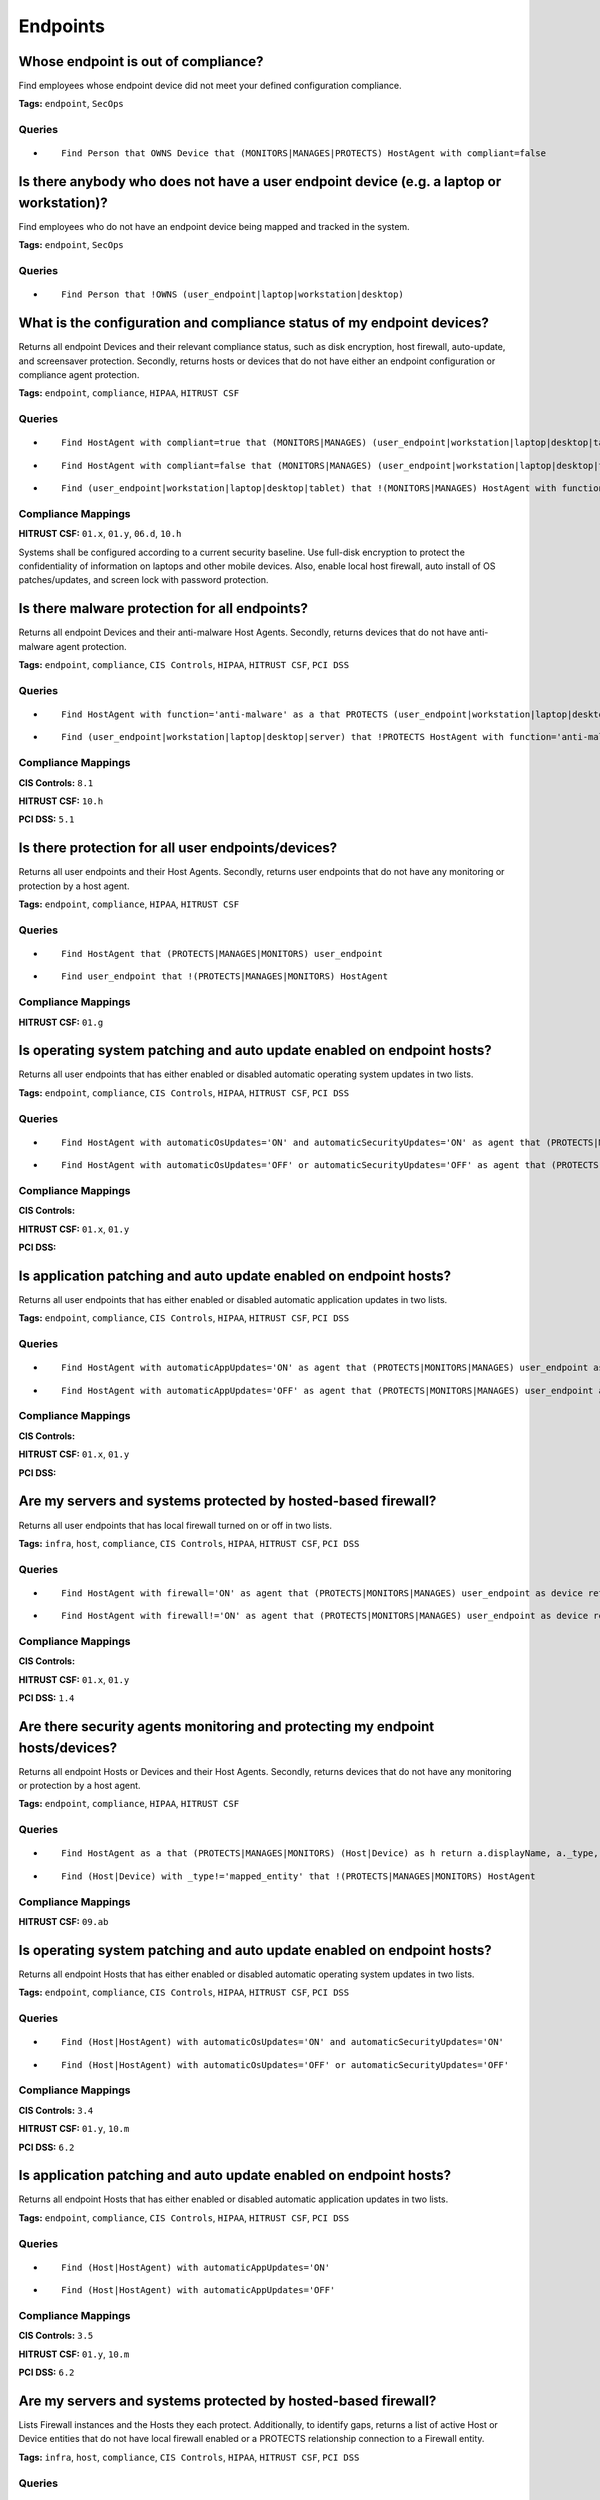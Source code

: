 .. This file is generated in jupiter-provision-managed-questions.
   Do not edit by hand as this document will be overwritten when
   jupiter-provision-managed-questions is deployed!

=========
Endpoints
=========

Whose endpoint is out of compliance?
------------------------------------

Find employees whose endpoint device did not meet your defined configuration compliance.

**Tags:** ``endpoint``, ``SecOps``

Queries
+++++++

- ::

    Find Person that OWNS Device that (MONITORS|MANAGES|PROTECTS) HostAgent with compliant=false

Is there anybody who does not have a user endpoint device (e.g. a laptop or workstation)?
-----------------------------------------------------------------------------------------

Find employees who do not have an endpoint device being mapped and tracked in the system.

**Tags:** ``endpoint``, ``SecOps``

Queries
+++++++

- ::

    Find Person that !OWNS (user_endpoint|laptop|workstation|desktop)

What is the configuration and compliance status of my endpoint devices?
-----------------------------------------------------------------------

Returns all endpoint Devices and their relevant compliance status, such as disk encryption, host firewall, auto-update, and screensaver protection. Secondly, returns hosts or devices that do not have either an endpoint configuration or compliance agent protection.

**Tags:** ``endpoint``, ``compliance``, ``HIPAA``, ``HITRUST CSF``

Queries
+++++++

- ::

    Find HostAgent with compliant=true that (MONITORS|MANAGES) (user_endpoint|workstation|laptop|desktop|tablet)

- ::

    Find HostAgent with compliant=false that (MONITORS|MANAGES) (user_endpoint|workstation|laptop|desktop|tablet)

- ::

    Find (user_endpoint|workstation|laptop|desktop|tablet) that !(MONITORS|MANAGES) HostAgent with function='endpoint-compliance' or function='endpoint-configuration'

Compliance Mappings
+++++++++++++++++++

**HITRUST CSF:** ``01.x``, ``01.y``, ``06.d``, ``10.h``

Systems shall be configured according to a current security baseline. Use full-disk encryption to protect the confidentiality of information on laptops and other mobile devices. Also, enable local host firewall, auto install of OS patches/updates, and screen lock with password protection.

Is there malware protection for all endpoints?
----------------------------------------------

Returns all endpoint Devices and their anti-malware Host Agents. Secondly, returns devices that do not have anti-malware agent protection.

**Tags:** ``endpoint``, ``compliance``, ``CIS Controls``, ``HIPAA``, ``HITRUST CSF``, ``PCI DSS``

Queries
+++++++

- ::

    Find HostAgent with function='anti-malware' as a that PROTECTS (user_endpoint|workstation|laptop|desktop|server) as h return a.displayName, h.displayName, h.owner

- ::

    Find (user_endpoint|workstation|laptop|desktop|server) that !PROTECTS HostAgent with function='anti-malware'

Compliance Mappings
+++++++++++++++++++

**CIS Controls:** ``8.1``

**HITRUST CSF:** ``10.h``

**PCI DSS:** ``5.1``

Is there protection for all user endpoints/devices?
---------------------------------------------------

Returns all user endpoints and their Host Agents. Secondly, returns user endpoints that do not have any monitoring or protection by a host agent.

**Tags:** ``endpoint``, ``compliance``, ``HIPAA``, ``HITRUST CSF``

Queries
+++++++

- ::

    Find HostAgent that (PROTECTS|MANAGES|MONITORS) user_endpoint

- ::

    Find user_endpoint that !(PROTECTS|MANAGES|MONITORS) HostAgent

Compliance Mappings
+++++++++++++++++++

**HITRUST CSF:** ``01.g``

Is operating system patching and auto update enabled on endpoint hosts?
-----------------------------------------------------------------------

Returns all user endpoints that has either enabled or disabled automatic operating system updates in two lists.

**Tags:** ``endpoint``, ``compliance``, ``CIS Controls``, ``HIPAA``, ``HITRUST CSF``, ``PCI DSS``

Queries
+++++++

- ::

    Find HostAgent with automaticOsUpdates='ON' and automaticSecurityUpdates='ON' as agent that (PROTECTS|MONITORS|MANAGES) user_endpoint as device return device.displayName, device.owner, agent.automaticOsUpdates, agent.automaticSecurityUpdates

- ::

    Find HostAgent with automaticOsUpdates='OFF' or automaticSecurityUpdates='OFF' as agent that (PROTECTS|MONITORS|MANAGES) user_endpoint as device return device.displayName, device.owner, agent.automaticOsUpdates, agent.automaticSecurityUpdates

Compliance Mappings
+++++++++++++++++++

**CIS Controls:** 

**HITRUST CSF:** ``01.x``, ``01.y``

**PCI DSS:** 

Is application patching and auto update enabled on endpoint hosts?
------------------------------------------------------------------

Returns all user endpoints that has either enabled or disabled automatic application updates in two lists.

**Tags:** ``endpoint``, ``compliance``, ``CIS Controls``, ``HIPAA``, ``HITRUST CSF``, ``PCI DSS``

Queries
+++++++

- ::

    Find HostAgent with automaticAppUpdates='ON' as agent that (PROTECTS|MONITORS|MANAGES) user_endpoint as device return device.displayName, device.owner, agent.automaticAppUpdates

- ::

    Find HostAgent with automaticAppUpdates='OFF' as agent that (PROTECTS|MONITORS|MANAGES) user_endpoint as device return device.displayName, device.owner, agent.automaticAppUpdates

Compliance Mappings
+++++++++++++++++++

**CIS Controls:** 

**HITRUST CSF:** ``01.x``, ``01.y``

**PCI DSS:** 

Are my servers and systems protected by hosted-based firewall?
--------------------------------------------------------------

Returns all user endpoints that has local firewall turned on or off in two lists.

**Tags:** ``infra``, ``host``, ``compliance``, ``CIS Controls``, ``HIPAA``, ``HITRUST CSF``, ``PCI DSS``

Queries
+++++++

- ::

    Find HostAgent with firewall='ON' as agent that (PROTECTS|MONITORS|MANAGES) user_endpoint as device return device.displayName, device.owner, agent.firewall

- ::

    Find HostAgent with firewall!='ON' as agent that (PROTECTS|MONITORS|MANAGES) user_endpoint as device return device.displayName, device.owner, agent.firewall

Compliance Mappings
+++++++++++++++++++

**CIS Controls:** 

**HITRUST CSF:** ``01.x``, ``01.y``

**PCI DSS:** ``1.4``

Are there security agents monitoring and protecting my endpoint hosts/devices?
------------------------------------------------------------------------------

Returns all endpoint Hosts or Devices and their Host Agents. Secondly, returns devices that do not have any monitoring or protection by a host agent.

**Tags:** ``endpoint``, ``compliance``, ``HIPAA``, ``HITRUST CSF``

Queries
+++++++

- ::

    Find HostAgent as a that (PROTECTS|MANAGES|MONITORS) (Host|Device) as h return a.displayName, a._type, a.function, h.displayName, h.owner

- ::

    Find (Host|Device) with _type!='mapped_entity' that !(PROTECTS|MANAGES|MONITORS) HostAgent

Compliance Mappings
+++++++++++++++++++

**HITRUST CSF:** ``09.ab``

Is operating system patching and auto update enabled on endpoint hosts?
-----------------------------------------------------------------------

Returns all endpoint Hosts that has either enabled or disabled automatic operating system updates in two lists.

**Tags:** ``endpoint``, ``compliance``, ``CIS Controls``, ``HIPAA``, ``HITRUST CSF``, ``PCI DSS``

Queries
+++++++

- ::

    Find (Host|HostAgent) with automaticOsUpdates='ON' and automaticSecurityUpdates='ON'

- ::

    Find (Host|HostAgent) with automaticOsUpdates='OFF' or automaticSecurityUpdates='OFF'

Compliance Mappings
+++++++++++++++++++

**CIS Controls:** ``3.4``

**HITRUST CSF:** ``01.y``, ``10.m``

**PCI DSS:** ``6.2``

Is application patching and auto update enabled on endpoint hosts?
------------------------------------------------------------------

Returns all endpoint Hosts that has either enabled or disabled automatic application updates in two lists.

**Tags:** ``endpoint``, ``compliance``, ``CIS Controls``, ``HIPAA``, ``HITRUST CSF``, ``PCI DSS``

Queries
+++++++

- ::

    Find (Host|HostAgent) with automaticAppUpdates='ON'

- ::

    Find (Host|HostAgent) with automaticAppUpdates='OFF'

Compliance Mappings
+++++++++++++++++++

**CIS Controls:** ``3.5``

**HITRUST CSF:** ``01.y``, ``10.m``

**PCI DSS:** ``6.2``

Are my servers and systems protected by hosted-based firewall?
--------------------------------------------------------------

Lists Firewall instances and the Hosts they each protect. Additionally, to identify gaps, returns a list of active Host or Device entities that do not have local firewall enabled or a PROTECTS relationship connection to a Firewall entity.

**Tags:** ``infra``, ``host``, ``compliance``, ``CIS Controls``, ``HIPAA``, ``HITRUST CSF``, ``PCI DSS``

Queries
+++++++

- ::

    Find Firewall as f that PROTECTS Host as h return f.displayName as firewall, h.displayName as host

- ::

    Find (Host|Device) with firewall='ON'

- ::

    Find (Host|Device) with firewall!='ON' and active=true that !PROTECTS Firewall

Compliance Mappings
+++++++++++++++++++

**CIS Controls:** ``9.4``

**HITRUST CSF:** ``07.a``, ``09.ab``, ``10.h``

Implement host-based / local firewalls to monitor and prevent unauthorized access attempts. The organization shall maintain information systems according to a current baseline configuration and configure system security parameters to prevent misuse. The operating system shall have in place supporting technical controls such as antivirus, file integrity monitoring, host-based (personal) firewalls or port filtering tools, and logging as part of their baseline.

**PCI DSS:** 

What are the approved server/system images?
-------------------------------------------

Lists all system images. Standard approved system images should be used to build servers and hosts. Images should be updated regularly to include the latest security patches and application/OS updates.

**Tags:** ``infra``, ``host``, ``compliance``, ``CIS Controls``, ``HIPAA``, ``HITRUST CSF``, ``PCI DSS``

Queries
+++++++

- ::

    Find Image

Compliance Mappings
+++++++++++++++++++

**CIS Controls:** ``5.1``, ``5.2``

**HITRUST CSF:** ``10.h``

**PCI DSS:** ``2.2``

Are all system images updated in the past six months?
-----------------------------------------------------

Lists all system images that have (or have not) been updated in the past 6 months.

**Tags:** ``infra``, ``host``, ``compliance``, ``CIS Controls``, ``HIPAA``, ``HITRUST CSF``, ``PCI DSS``

Queries
+++++++

- ::

    Find Image with createdOn > date.now - 6 months

- ::

    Find Image with createdOn < date.now - 6 months

Compliance Mappings
+++++++++++++++++++

**CIS Controls:** ``5.1``, ``5.2``

**HITRUST CSF:** ``10.h``

**PCI DSS:** ``2.2``

Which hosts are (or are not) using approved standard images?
------------------------------------------------------------

Lists all server and container instances using approved standard images and those that are not, in two listings.

**Tags:** ``infra``, ``host``, ``compliance``, ``CIS Controls``, ``HIPAA``, ``HITRUST CSF``, ``PCI DSS``

Queries
+++++++

- ::

    Find (aws_instance|docker_container|server) as h that USES Image as i return h._type, h.displayName, h.tag.AccountName, i._type, i.displayName

- ::

    Find (aws_instance|docker_container|server) with active=true that !USES Image

Compliance Mappings
+++++++++++++++++++

**CIS Controls:** ``5.1``, ``5.2``

**HITRUST CSF:** ``10.h``

**PCI DSS:** ``2.2``

Which devices have been disposed in the last 12 months?
-------------------------------------------------------

Returns a list of devices with a 'disposed' status and last updated within 12 months.

**Tags:** ``compliance``, ``HIPAA``, ``HITRUST CSF``

Queries
+++++++

- ::

    Find Device with status='disposed' and _beginOn > date.now-24hrs

Compliance Mappings
+++++++++++++++++++

**HITRUST CSF:** ``08.k``